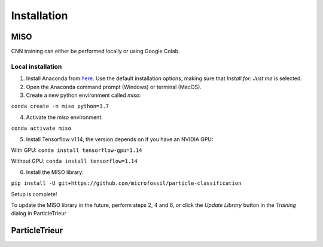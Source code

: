 Installation
============


MISO
----

CNN training can either be performed locally or using Google Colab.

Local installation
``````````````````

1. Install Anaconda from `here <https://www.anaconda.com/distribution/>`_. Use the default installation options, making sure that *Install for: Just me* is selected.

2. Open the Anaconda command prompt (Windows) or terminal (MacOS).

3. Create a new python environment called *miso*:

``conda create -n miso python=3.7``

4. Activate the *miso* environment:

``conda activate miso``

5. Install Tensorflow v1.14, the version depends on if you have an NVIDIA GPU:

With GPU: ``conda install tensorflow-gpu=1.14``

Without GPU: ``conda install tensorflow=1.14``

6. Install the MISO library:

``pip install -U git+https://github.com/microfossil/particle-classification``

Setup is complete!

To update the MISO library in the future, perform steps 2, 4 and 6, or click the *Update Library* button in the *Training* dialog in ParticleTrieur


ParticleTrieur
--------------

